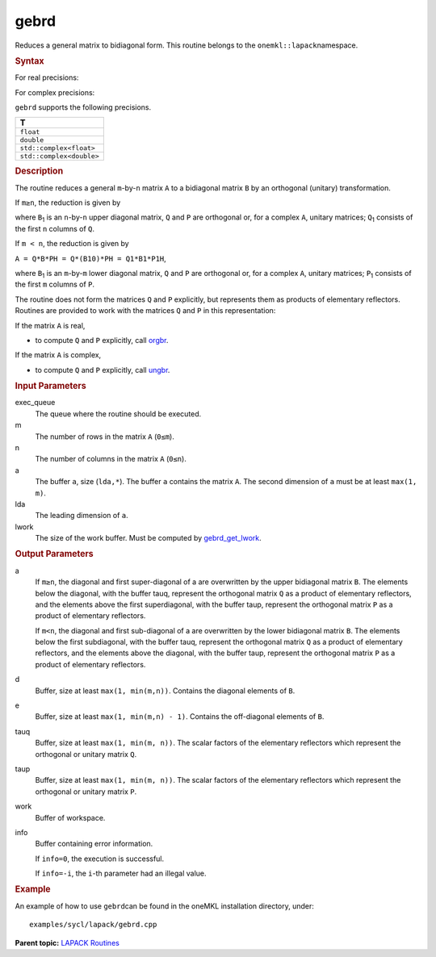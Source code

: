 .. _gebrd:

gebrd
=====


.. container::


   Reduces a general matrix to bidiagonal form. This routine belongs to
   the ``onemkl::lapack``\ namespace.


   .. container:: section
      :name: GUID-8DFD8E6D-C63C-4D34-9784-4DEDFF7C1965


      .. rubric:: Syntax
         :name: syntax
         :class: sectiontitle


      For real precisions:


      .. cpp:function::  void gebrd(queue &exec_queue, std::int64_t m,      std::int64_t n, buffer<T,1> &a, std::int64_t lda, buffer<T,1> &d,      buffer<T,1> &e, buffer<T,1> &tauq, buffer<T,1> &taup, buffer<T,1>      &work, std::int64_t lwork, buffer<std::int64_t,1> &info)

      For complex precisions:


      .. cpp:function::  void gebrd(queue &exec_queue, std::int64_t m,      std::int64_t n, buffer<T,1> &a, std::int64_t lda, buffer<realT,1>      &d, buffer<realT,1> &e, buffer<T,1> &tauq, buffer<T,1> &taup,      buffer<T,1> &work, std::int64_t lwork, buffer<std::int64_t,1>      &info)

      ``gebrd`` supports the following precisions.


      .. list-table:: 
         :header-rows: 1

         * -  T 
         * -  ``float`` 
         * -  ``double`` 
         * -  ``std::complex<float>`` 
         * -  ``std::complex<double>`` 




.. container:: section
   :name: GUID-B6C26CE6-BBEA-493E-922B-C81BEB0C48CC


   .. rubric:: Description
      :name: description
      :class: sectiontitle


   The routine reduces a general ``m``-by-``n`` matrix ``A`` to a
   bidiagonal matrix ``B`` by an orthogonal (unitary) transformation.


   If ``m≥n``, the reduction is given by |image0|


   where ``B``\ :sub:`1` is an ``n``-by-``n`` upper diagonal matrix,
   ``Q`` and ``P`` are orthogonal or, for a complex ``A``, unitary
   matrices; ``Q``\ :sub:`1` consists of the first ``n`` columns of
   ``Q``.


   If ``m < n``, the reduction is given by


   ``A = Q*B*PH = Q*(B10)*PH = Q1*B1*P1H``,


   where ``B``\ :sub:`1` is an ``m``-by-``m`` lower diagonal matrix,
   ``Q`` and ``P`` are orthogonal or, for a complex ``A``, unitary
   matrices; ``P``\ :sub:`1` consists of the first ``m`` columns of
   ``P``.


   The routine does not form the matrices ``Q`` and ``P`` explicitly,
   but represents them as products of elementary reflectors. Routines
   are provided to work with the matrices ``Q`` and ``P`` in this
   representation:


   If the matrix ``A`` is real,


   -  to compute ``Q`` and ``P`` explicitly, call
      `orgbr <orgbr.html>`__.


   If the matrix ``A`` is complex,


   -  to compute ``Q`` and ``P`` explicitly, call
      `ungbr <ungbr.html>`__.


.. container:: section
   :name: GUID-F841BA63-D4EE-4C75-9831-BB804CEA8622


   .. rubric:: Input Parameters
      :name: input-parameters
      :class: sectiontitle


   exec_queue
      The queue where the routine should be executed.


   m
      The number of rows in the matrix ``A`` (``0≤m``).


   n
      The number of columns in the matrix ``A`` (``0≤n``).


   a
      The buffer ``a``, size (``lda,*``). The buffer ``a`` contains the
      matrix ``A``. The second dimension of ``a`` must be at least
      ``max(1, m)``.


   lda
      The leading dimension of ``a``.


   lwork
      The size of the work buffer. Must be computed by
      `gebrd_get_lwork <gebrd_get_lwork.html>`__.


.. container:: section
   :name: GUID-F0C3D97D-E883-4070-A1C2-4FE43CC37D12


   .. rubric:: Output Parameters
      :name: output-parameters
      :class: sectiontitle


   a
      If ``m≥n``, the diagonal and first super-diagonal of a are
      overwritten by the upper bidiagonal matrix ``B``. The elements
      below the diagonal, with the buffer tauq, represent the orthogonal
      matrix ``Q`` as a product of elementary reflectors, and the
      elements above the first superdiagonal, with the buffer taup,
      represent the orthogonal matrix ``P`` as a product of elementary
      reflectors.


      If ``m<n``, the diagonal and first sub-diagonal of a are
      overwritten by the lower bidiagonal matrix ``B``. The elements
      below the first subdiagonal, with the buffer tauq, represent the
      orthogonal matrix ``Q`` as a product of elementary reflectors, and
      the elements above the diagonal, with the buffer taup, represent
      the orthogonal matrix ``P`` as a product of elementary reflectors.


   d
      Buffer, size at least ``max(1, min(m,n))``. Contains the diagonal
      elements of ``B``.


   e
      Buffer, size at least ``max(1, min(m,n) - 1)``. Contains the
      off-diagonal elements of ``B``.


   tauq
      Buffer, size at least ``max(1, min(m, n))``. The scalar factors of
      the elementary reflectors which represent the orthogonal or
      unitary matrix ``Q``.


   taup
      Buffer, size at least ``max(1, min(m, n))``. The scalar factors of
      the elementary reflectors which represent the orthogonal or
      unitary matrix ``P``.


   work
      Buffer of workspace.


   info
      Buffer containing error information.


      If ``info=0``, the execution is successful.


      If ``info=-i``, the ``i``-th parameter had an illegal value.


.. container:: section
   :name: GUID-C97BF68F-B566-4164-95E0-A7ADC290DDE2


   .. rubric:: Example
      :name: example
      :class: sectiontitle


   An example of how to use ``gebrd``\ can be found in the oneMKL
   installation directory, under:


   ::


      examples/sycl/lapack/gebrd.cpp


.. container:: familylinks


   .. container:: parentlink


      **Parent topic:** `LAPACK
      Routines <lapack.html>`__


.. container::


.. |image0| image:: ../equations/GUID-03C78F41-D16C-4BFE-B087-BE4F5A6A0ee1.png
   :class: img-middle

